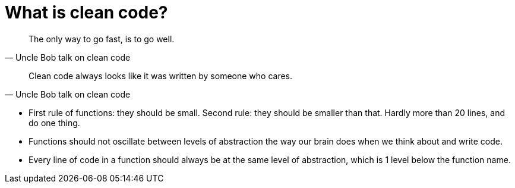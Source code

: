 = What is clean code?

[quote, Uncle Bob talk on clean code]
The only way to go fast, is to go well.

[quote, Uncle Bob talk on clean code]
Clean code always looks like it was written by someone who cares.


* First rule of functions: they should be small. 
Second rule: they should be smaller than that. 
Hardly more than 20 lines, and do one thing.
* Functions should not oscillate between levels of abstraction the way our brain does when we think about and write code.
* Every line of code in a function should always be at the same level of abstraction, which is 1 level below the function name.
